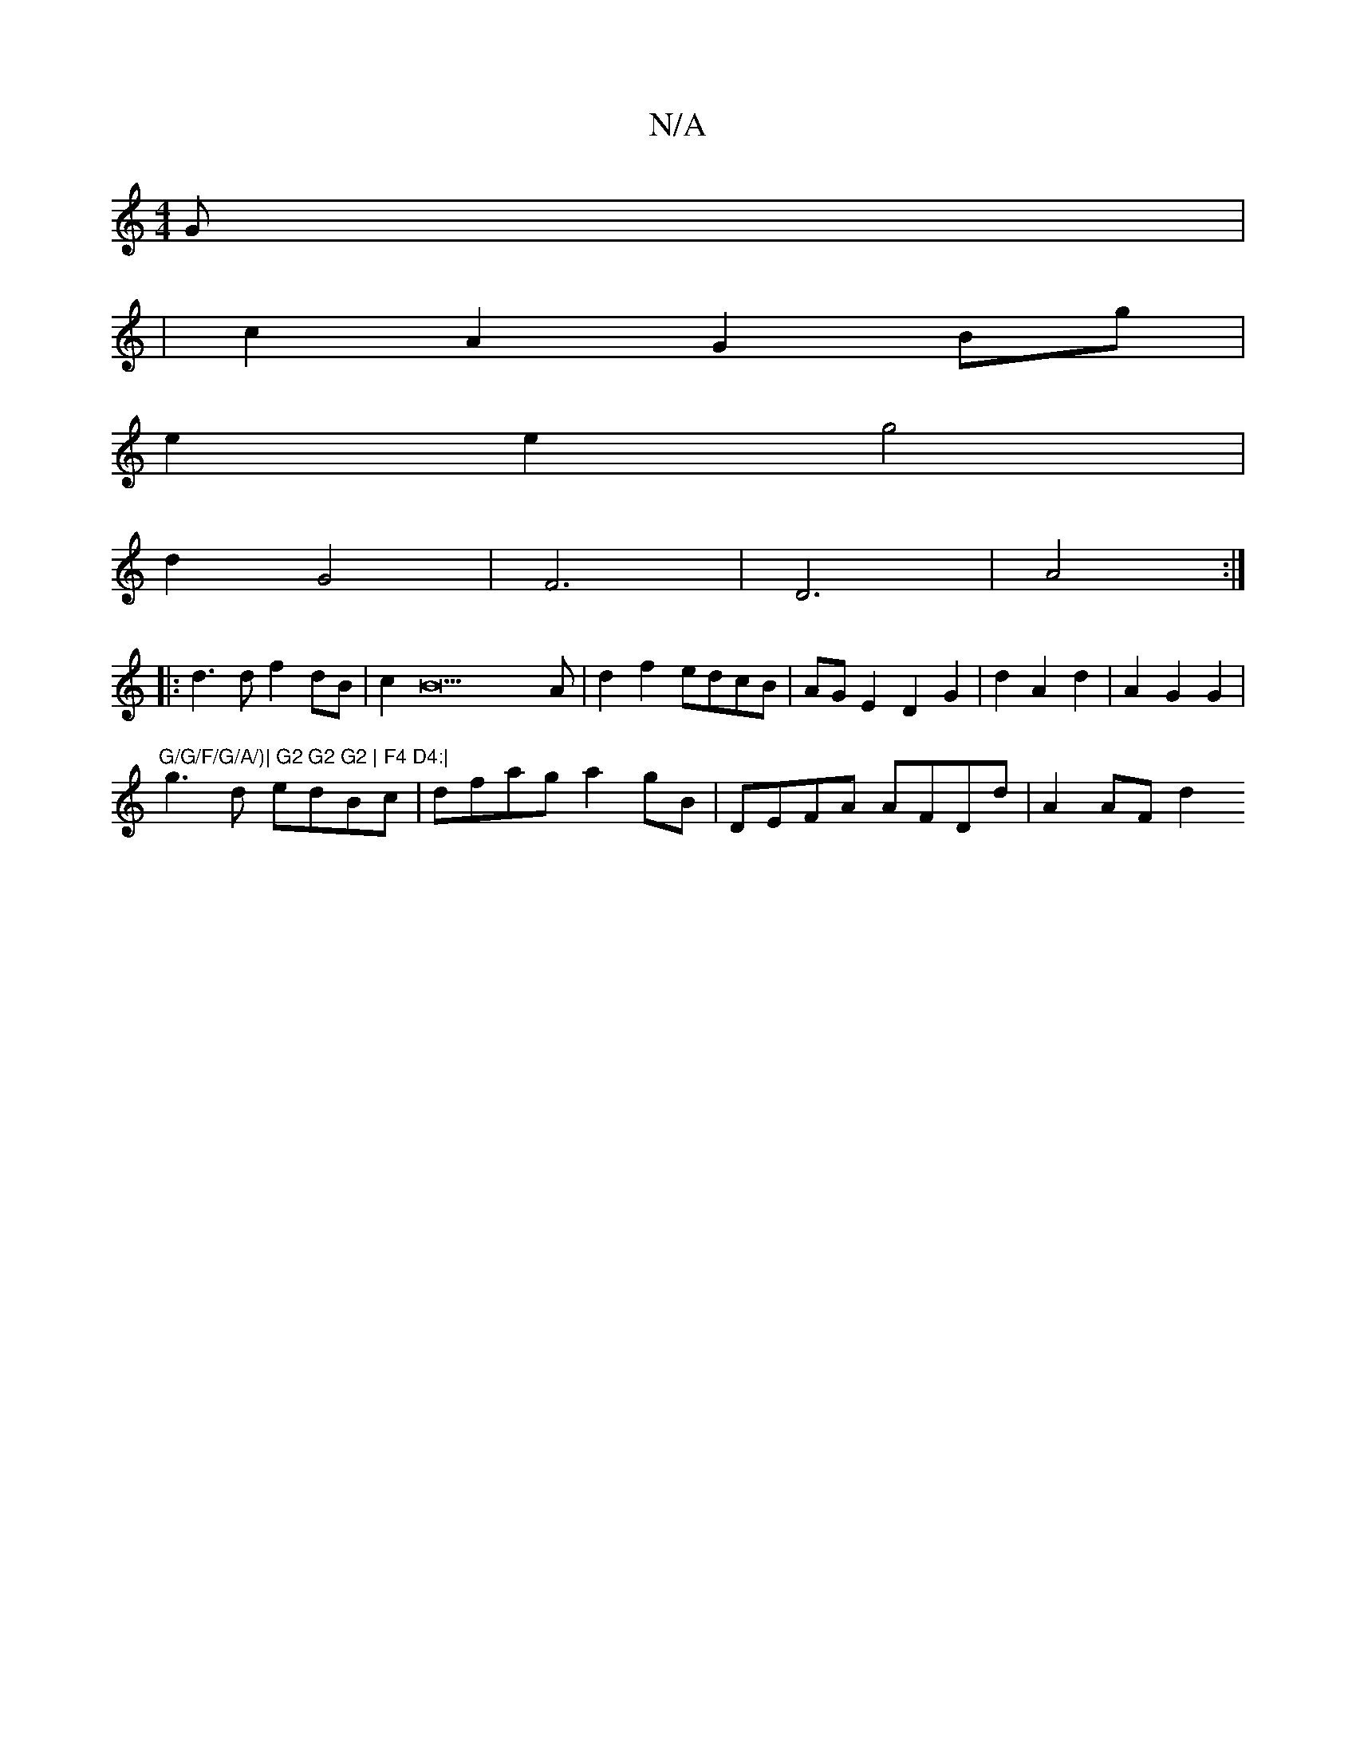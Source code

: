 X:1
T:N/A
M:4/4
R:N/A
K:Cmajor
/2G1 |
|c2A2 G2 Bg|
e2 e2 g4|
d2 G4 | F6 |D6 | A4 :|
K:|
|: d3 d f2 dB|c2B23A|d2 f2 edcB|AG E2 D2G2 | d2 A2 d2- | A2 G2 G2|
"G/G/F/G/A/)| G2 G2 G2 | F4 D4:|
g3d edBc | dfag a2gB | DEFA AFDd | A2 AF d2